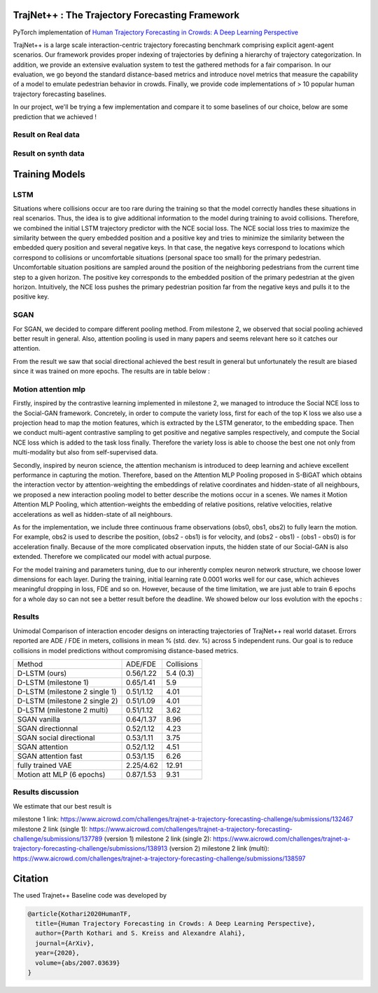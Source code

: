 TrajNet++ : The Trajectory Forecasting Framework
================================================

PyTorch implementation of `Human Trajectory Forecasting in Crowds: A Deep Learning Perspective <https://arxiv.org/pdf/2007.03639.pdf>`_ 

TrajNet++ is a large scale interaction-centric trajectory forecasting benchmark comprising explicit agent-agent scenarios. Our framework provides proper indexing of trajectories by defining a hierarchy of trajectory categorization. In addition, we provide an extensive evaluation system to test the gathered methods for a fair comparison. In our evaluation, we go beyond the standard distance-based metrics and introduce novel metrics that measure the capability of a model to emulate pedestrian behavior in crowds. Finally, we provide code implementations of > 10 popular human trajectory forecasting baselines.

In our project, we'll be trying a few implementation and compare it to some baselines of our choice, below are some prediction that we achieved ! 

.. figure:: docs/train/cover.png

Result on Real data
-------------------

.. figure:: docs/real_data_results/real_data_SGAN.png
.. figure:: docs/real_data_results/motion_attention_mlp.png
.. figure:: docs/real_data_results/VAE.png

Result on synth data
--------------------

.. figure:: docs/synth_data_results/synth_SGAN.png
.. figure:: docs/synth_data_results/motion_attention_mlp.png



Training Models
===============

LSTM
----

Situations where collisions occur are too rare during the training so that the model correctly handles these situations in real scenarios. Thus, the idea is to give additional information to the model during training to avoid collisions. Therefore, we combined the initial LSTM trajectory predictor with the NCE social loss. The NCE social loss tries to maximize the similarity between the query embedded position and a positive key and tries to minimize the similarity between the embedded query position and several negative keys. In that case, the negative keys correspond to locations which correspond to collisions or uncomfortable situations (personal space too small) for the primary pedestrian. Uncomfortable situation positions are sampled around the position of the neighboring pedestrians from the current time step to a given horizon. The positive key corresponds to the embedded position of the primary pedestrian at the given horizon. Intuitively, the NCE loss pushes the primary pedestrian position far from the negative keys and pulls it to the positive key. 


SGAN
----

For SGAN, we decided to compare different pooling method. From milestone 2, we observed that social pooling achieved better result in general. Also, attention pooling is used in many papers and seems relevant here so it catches our attention. 

From the result we saw that social directional achieved the best result in general but unfortunately the result are biased since it was trained on more epochs. The results are in table below :


Motion attention mlp
--------------------

Firstly, inspired by the contrastive learning implemented in milestone 2, we managed to introduce the Social NCE loss to the Social-GAN framework. Concretely, in order to compute the variety loss, first for each of the top K loss we also use a projection head to map the motion features, which is extracted by the LSTM generator, to the embedding space. Then we conduct multi-agent contrastive sampling to get positive and negative samples respectively, and compute the Social NCE loss which is added to the task loss finally. Therefore the variety loss is able to choose the best one not only from multi-modality but also from self-supervised data.

Secondly, inspired by neuron science, the attention mechanism is introduced to deep learning and achieve excellent performance in capturing the motion. Therefore, based on the Attention MLP Pooling proposed in S-BiGAT which obtains the interaction vector by attention-weighting the embeddings of relative coordinates and hidden-state of all neighbours, we proposed a new interaction pooling model to better describe the motions occur in a scenes. We names it Motion Attention MLP Pooling, which attention-weights the embedding of relative positions, relative velocities, relative accelerations as well as hidden-state of all neighbours. 

As for the implementation, we include three continuous frame observations (obs0, obs1, obs2) to fully learn the motion. For example, obs2 is used to describe the position, (obs2 - obs1) is for velocity, and (obs2 - obs1) - (obs1 - obs0) is for acceleration finally. Because of the more complicated observation inputs, the hidden state of our Social-GAN is also extended. Therefore we complicated our model with actual purpose.

For the model training and parameters tuning, due to our inherently complex neuron network structure, we choose lower dimensions for each layer. During the training, initial learning rate 0.0001 works well for our case, which achieves meaningful dropping in loss, FDE and so on. However, because of the time limitation, we are just able to train 6 epochs for a whole day so can not see a better result before the deadline. We showed below our loss evolution with the epochs :

.. figure:: docs/real_data_results/sgan_motionattentionmlp_None.pkl.log.seq-loss.png

Results
-------


Unimodal Comparison of interaction encoder designs on interacting trajectories of TrajNet++ real world dataset. Errors reported are ADE / FDE in meters, collisions in mean % (std. dev. %) across 5 independent runs. Our goal is to reduce collisions in model predictions without compromising distance-based metrics.

+-----------------------------------+-------------+------------+ 
| Method                            |   ADE/FDE   | Collisions | 
+-----------------------------------+-------------+------------+   
| D-LSTM (ours)                     |  0.56/1.22  |  5.4 (0.3) |
+-----------------------------------+-------------+------------+ 
| D-LSTM (milestone 1)              |  0.65/1.41  |  5.9       |
+-----------------------------------+-------------+------------+
| D-LSTM (milestone 2 single 1)     |  0.51/1.12  |  4.01      |
+-----------------------------------+-------------+------------+
| D-LSTM (milestone 2 single 2)     |  0.51/1.09  |  4.01      |
+-----------------------------------+-------------+------------+
| D-LSTM (milestone 2 multi)        |  0.51/1.12  |  3.62      |
+-----------------------------------+-------------+------------+
| SGAN vanilla                      |  0.64/1.37  |  8.96      |
+-----------------------------------+-------------+------------+
| SGAN directionnal                 |  0.52/1.12  |  4.23      |
+-----------------------------------+-------------+------------+
| SGAN social directional           |  0.53/1.11  |  3.75      |
+-----------------------------------+-------------+------------+
| SGAN attention                    |  0.52/1.12  |  4.51      |
+-----------------------------------+-------------+------------+
| SGAN attention fast               |  0.53/1.15  |  6.26      |
+-----------------------------------+-------------+------------+
| fully trained VAE                 |  2.25/4.62  |  12.91     |
+-----------------------------------+-------------+------------+
| Motion att MLP (6 epochs)         |  0.87/1.53  |  9.31      |
+-----------------------------------+-------------+------------+

Results discussion
------------------ 

We estimate that our best result is 

milestone 1 link: 
https://www.aicrowd.com/challenges/trajnet-a-trajectory-forecasting-challenge/submissions/132467
milestone 2 link (single 1): 
https://www.aicrowd.com/challenges/trajnet-a-trajectory-forecasting-challenge/submissions/137789 (version 1)
milestone 2 link (single 2): 
https://www.aicrowd.com/challenges/trajnet-a-trajectory-forecasting-challenge/submissions/138913 (version 2)
milestone 2 link (multi): 
https://www.aicrowd.com/challenges/trajnet-a-trajectory-forecasting-challenge/submissions/138597


Citation
========

The used Trajnet++ Baseline code was developed by

.. code-block::

    @article{Kothari2020HumanTF,
      title={Human Trajectory Forecasting in Crowds: A Deep Learning Perspective},
      author={Parth Kothari and S. Kreiss and Alexandre Alahi},
      journal={ArXiv},
      year={2020},
      volume={abs/2007.03639}
    }

